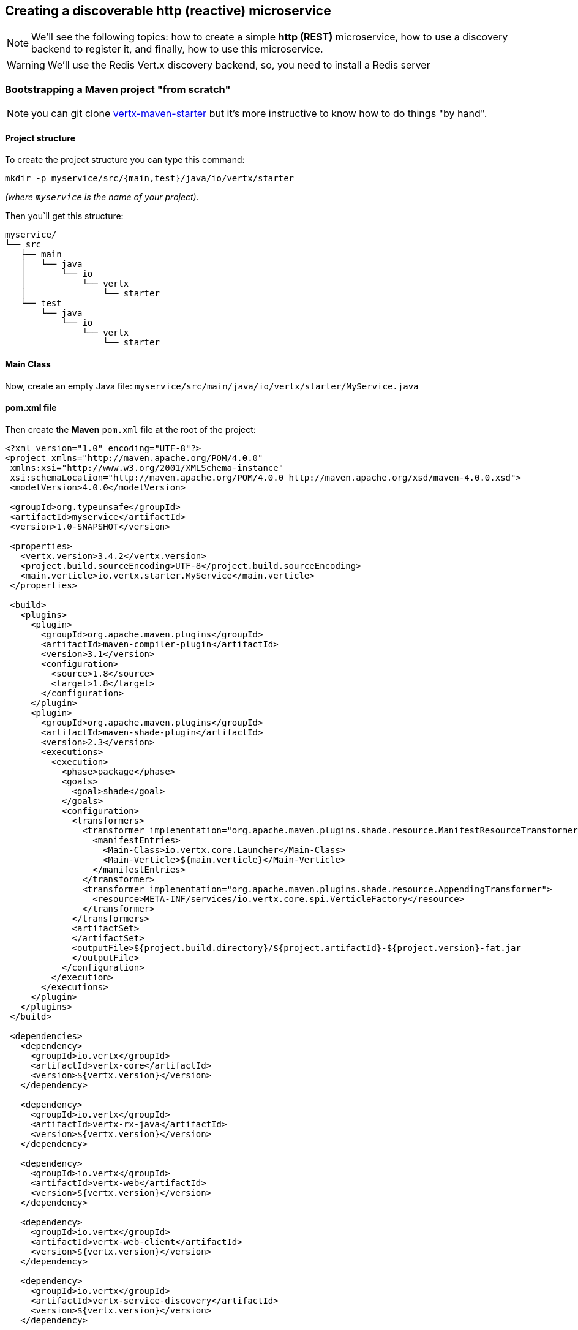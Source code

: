== Creating a discoverable http (reactive) microservice

NOTE: We'll see the following topics: how to create a simple *http (REST)* microservice, how to use a discovery backend to register it, and finally, how to use this microservice.

WARNING: We'll use the Redis Vert.x discovery backend, so, you need to install a Redis server

=== Bootstrapping a Maven project "from scratch"

NOTE: you can git clone link:https://github.com/vert-x3/vertx-maven-starter[vertx-maven-starter] but it's more instructive to know how to do things "by hand".

==== Project structure

To create the project structure you can type this command: 
```
mkdir -p myservice/src/{main,test}/java/io/vertx/starter
```
_(where `myservice` is the name of your project)._

Then you`ll get this structure:

```
myservice/
└── src
   ├── main
   │   └── java
   │       └── io
   │           └── vertx
   │               └── starter
   └── test
       └── java
           └── io
               └── vertx
                   └── starter
```

==== Main Class

Now, create an empty Java file: `myservice/src/main/java/io/vertx/starter/MyService.java`

==== pom.xml file

Then create the *Maven* `pom.xml` file at the root of the project:

[source, xml]
----
<?xml version="1.0" encoding="UTF-8"?>
<project xmlns="http://maven.apache.org/POM/4.0.0"
 xmlns:xsi="http://www.w3.org/2001/XMLSchema-instance"
 xsi:schemaLocation="http://maven.apache.org/POM/4.0.0 http://maven.apache.org/xsd/maven-4.0.0.xsd">
 <modelVersion>4.0.0</modelVersion>

 <groupId>org.typeunsafe</groupId>
 <artifactId>myservice</artifactId>
 <version>1.0-SNAPSHOT</version>

 <properties>
   <vertx.version>3.4.2</vertx.version>
   <project.build.sourceEncoding>UTF-8</project.build.sourceEncoding>
   <main.verticle>io.vertx.starter.MyService</main.verticle>
 </properties>

 <build>
   <plugins>
     <plugin>
       <groupId>org.apache.maven.plugins</groupId>
       <artifactId>maven-compiler-plugin</artifactId>
       <version>3.1</version>
       <configuration>
         <source>1.8</source>
         <target>1.8</target>
       </configuration>
     </plugin>
     <plugin>
       <groupId>org.apache.maven.plugins</groupId>
       <artifactId>maven-shade-plugin</artifactId>
       <version>2.3</version>
       <executions>
         <execution>
           <phase>package</phase>
           <goals>
             <goal>shade</goal>
           </goals>
           <configuration>
             <transformers>
               <transformer implementation="org.apache.maven.plugins.shade.resource.ManifestResourceTransformer">
                 <manifestEntries>
                   <Main-Class>io.vertx.core.Launcher</Main-Class>
                   <Main-Verticle>${main.verticle}</Main-Verticle>
                 </manifestEntries>
               </transformer>
               <transformer implementation="org.apache.maven.plugins.shade.resource.AppendingTransformer">
                 <resource>META-INF/services/io.vertx.core.spi.VerticleFactory</resource>
               </transformer>
             </transformers>
             <artifactSet>
             </artifactSet>
             <outputFile>${project.build.directory}/${project.artifactId}-${project.version}-fat.jar
             </outputFile>
           </configuration>
         </execution>
       </executions>
     </plugin>
   </plugins>
 </build>

 <dependencies>
   <dependency>
     <groupId>io.vertx</groupId>
     <artifactId>vertx-core</artifactId>
     <version>${vertx.version}</version>
   </dependency>

   <dependency>
     <groupId>io.vertx</groupId>
     <artifactId>vertx-rx-java</artifactId>
     <version>${vertx.version}</version>
   </dependency>

   <dependency>
     <groupId>io.vertx</groupId>
     <artifactId>vertx-web</artifactId>
     <version>${vertx.version}</version>
   </dependency>

   <dependency>
     <groupId>io.vertx</groupId>
     <artifactId>vertx-web-client</artifactId>
     <version>${vertx.version}</version>
   </dependency>

   <dependency>
     <groupId>io.vertx</groupId>
     <artifactId>vertx-service-discovery</artifactId>
     <version>${vertx.version}</version>
   </dependency>

   <dependency>
     <groupId>io.vertx</groupId>
     <artifactId>vertx-service-discovery-backend-redis</artifactId>
     <version>${vertx.version}</version>
   </dependency>

 </dependencies>
</project>
----

NOTE: `vertx-rx-java` is to use link:http://vertx.io/docs/vertx-rx/java[the rxified version of Vert.x]

NOTE: about `vertx-service-discovery-backend-redis`, we'll use link:http://vertx.io/docs/vertx-service-discovery-backend-redis/java[the RedisVert.x Discovery Backend]

NOTE: `vertx-web-client`, we'll use the web client to test our microservice.

=== Preparing MyService.java

This is the minimalist source code of your class:

[source, java]
----
package io.vertx.starter;

import io.vertx.rxjava.core.AbstractVerticle;
import io.vertx.core.Future;

public class MyService extends AbstractVerticle {

 public void stop(Future<Void> stopFuture) {
   // foo
 }

 public void start() {
   // foo
 }
}
----

An http microservice is an `AbstractVerticle` with a `start()` and a `stop()` methods. An http microservice is a web application, so we're going to define and start an http server (with a router) inside the `start()`. Update the `MyService.java` file like that:

[source, java]
----
package io.vertx.starter;

import io.vertx.rxjava.core.AbstractVerticle;
import io.vertx.core.Future;
import io.vertx.rxjava.core.http.HttpServer;
import io.vertx.core.json.JsonObject;
import io.vertx.rxjava.ext.web.Router;
import io.vertx.rxjava.ext.web.handler.StaticHandler;
import io.vertx.rxjava.ext.web.handler.BodyHandler;
import java.util.Optional;

public class MyService extends AbstractVerticle {

 public void stop(Future<Void> stopFuture) {
   // foo
 }

 public void start() {

   /**
    * Define routes and router
    */
   Router router = Router.router(vertx);
   router.route().handler(BodyHandler.create());

   router.get("/api/hello").handler(context -> {
     context.response()
       .putHeader("content-type", "application/json;charset=UTF-8")
       .end(
         new JsonObject().put("message", "👋 Hello 🌍").toString()
       );
   });

   /**
    * Start the server the microservice
    */
   Integer httpPort = Integer.parseInt(Optional.ofNullable(System.getenv("PORT")).orElse("8080"));
   HttpServer server = vertx.createHttpServer();

   server
     .requestHandler(router::accept)
     .rxListen(httpPort)
     .subscribe(
       httpserver -> { // success
         System.out.println("🌍 Listening on " + httpserver.actualPort());
       },
       failure -> {
         System.out.println("😡 Houston, we have a problem: " + failure.getMessage());
       }
     );
 }
}
----

So, you can build your application:

```
mvn clean package
```

and run it:

```
java -jar target/myservice-1.0-SNAPSHOT-fat.jar
```

and now you can call your microservice:

```
curl http://localhost:8080/api/hello
```

and you'll get:

```
{"message":"👋 Hello 🌍"}
```

=== Making the service discoverable

Your other applications must be able to "discover" your microservice. For this your microservice must register in a discovery backend (more informations: link:http://vertx.io/docs/vertx-service-discovery/java/#_backend[]). For this example, I would not use the native backend of Vert.x, but rather the Redis `ServiceDiscoveryBackend`.

==== ServiceDiscovery 

So, the microservice must create its own `ServiceDiscovery` instance to use the discovery infrastructure:

[source, java]
----
ServiceDiscoveryOptions serviceDiscoveryOptions = new ServiceDiscoveryOptions();
// Redis settings
Integer redisPort = Integer.parseInt(Optional.ofNullable(System.getenv("REDIS_PORT")).orElse("6379"));
String redisHost = Optional.ofNullable(System.getenv("REDIS_HOST")).orElse("127.0.0.1");
String redisAuth = Optional.ofNullable(System.getenv("REDIS_PASSWORD")).orElse(null);
// the redis hash
String redisRecordsKey = Optional.ofNullable(System.getenv("REDIS_RECORDS_KEY")).orElse("vert.x.ms");    

discovery = ServiceDiscovery.create(
 vertx,
 serviceDiscoveryOptions.setBackendConfiguration(
   new JsonObject()
     .put("host", redisHost)
     .put("port", redisPort)
     .put("auth", redisAuth)
     .put("key", redisRecordsKey)
 )
);    
----

==== Record 

After that, the microservice define a record with the informations to publish:

[source, java]
----
String serviceName = Optional.ofNullable(System.getenv("SERVICE_NAME")).orElse("my-service");
String serviceHost = Optional.ofNullable(System.getenv("SERVICE_HOST")).orElse("localhost"); 
Integer servicePort = Integer.parseInt(Optional.ofNullable(System.getenv("SERVICE_PORT")).orElse("8080"));
String serviceRoot = Optional.ofNullable(System.getenv("SERVICE_ROOT")).orElse("/api");

// create the microservice record
record = HttpEndpoint.createRecord(
 serviceName,
 serviceHost,
 servicePort,
 serviceRoot
);
// add some metadata (it's optional)
record.setMetadata(new JsonObject()
 .put("kind", "http")
 .put("message", "Hello 🌍")
 .put("uri", "/hello")
);

----

==== Registration 

And, then the microservice can publish its informations (the record) to the backend infrastructue:

[source, java]
----
discovery
 .rxPublish(record)
 .subscribe(
   succesfulRecord -> {
     System.out.println("😃 Microservice is published! " + succesfulRecord.getRegistration());
   },
   failure -> {
     System.out.println("😡 Not able to publish the microservice: " + failure.getMessage());
   }
 );
----

==== Unregistration 

The unregistration process is defined inside the `stop()` method of the verticle:

[source, java]
----
public void stop(Future<Void> stopFuture) {
 System.out.println("Unregistration process is started ("+record.getRegistration()+")...");

 discovery
   .rxUnpublish(record.getRegistration())
   .subscribe(
     successfulResult -> {
       System.out.println("👋 bye bye " + record.getRegistration());
       stopFuture.complete();
     },
     failure -> {
       failure.getCause().printStackTrace();
       System.out.println("😡 Unable to unpublish the microservice: " + failure.getMessage());
     }
   );
}
----

=== The "final" source code 

The definitive source code of our class is the following:

[source, java]
----
package io.vertx.starter;

import io.vertx.rxjava.core.AbstractVerticle;
import io.vertx.core.Future;
import io.vertx.rxjava.core.http.HttpServer;
import io.vertx.core.json.JsonObject;
import io.vertx.rxjava.ext.web.Router;
import io.vertx.rxjava.ext.web.handler.BodyHandler;
import io.vertx.rxjava.servicediscovery.types.HttpEndpoint;
import io.vertx.rxjava.servicediscovery.ServiceDiscovery;
import io.vertx.servicediscovery.ServiceDiscoveryOptions;
import io.vertx.servicediscovery.Record;
import java.util.Optional;

public class MyService extends AbstractVerticle {

 private ServiceDiscovery discovery;
 private Record record;

 public void stop(Future<Void> stopFuture) {
   System.out.println("Unregistration process is started ("+record.getRegistration()+")...");

   discovery
     .rxUnpublish(record.getRegistration())
     .subscribe(
       successfulResult -> {
         System.out.println("👋 bye bye " + record.getRegistration());
         stopFuture.complete();
       },
       failure -> {
         failure.getCause().printStackTrace();
         System.out.println("😡 Unable to unpublish the microservice: " + failure.getMessage());
       }
     );
 }
 public void start() {

   /**
    * Define Discovery service
    */
   ServiceDiscoveryOptions serviceDiscoveryOptions = new ServiceDiscoveryOptions();
   // Redis settings
   Integer redisPort = Integer.parseInt(Optional.ofNullable(System.getenv("REDIS_PORT")).orElse("6379"));
   String redisHost = Optional.ofNullable(System.getenv("REDIS_HOST")).orElse("127.0.0.1");
   String redisAuth = Optional.ofNullable(System.getenv("REDIS_PASSWORD")).orElse(null);
   // the redis hash
   String redisRecordsKey = Optional.ofNullable(System.getenv("REDIS_RECORDS_KEY")).orElse("vert.x.ms");    
   
   discovery = ServiceDiscovery.create(
     vertx,
     serviceDiscoveryOptions.setBackendConfiguration(
       new JsonObject()
         .put("host", redisHost)
         .put("port", redisPort)
         .put("auth", redisAuth)
         .put("key", redisRecordsKey)
     ));    

   String serviceName = Optional.ofNullable(System.getenv("SERVICE_NAME")).orElse("my-service");
   String serviceHost = Optional.ofNullable(System.getenv("SERVICE_HOST")).orElse("localhost"); 
   Integer servicePort = Integer.parseInt(Optional.ofNullable(System.getenv("SERVICE_PORT")).orElse("8080"));
   String serviceRoot = Optional.ofNullable(System.getenv("SERVICE_ROOT")).orElse("/api");

   // create the microservice record
   record = HttpEndpoint.createRecord(
     serviceName,
     serviceHost,
     servicePort,
     serviceRoot
   );
   // add some metadata
   record.setMetadata(new JsonObject()
     .put("kind", "http")
     .put("message", "Hello 🌍")
     .put("uri", "/hello")
   );

   /**
    * Define routes and router
    */
   Router router = Router.router(vertx);
   router.route().handler(BodyHandler.create());

   router.get("/api/hello").handler(context -> {
     context.response()
       .putHeader("content-type", "application/json;charset=UTF-8")
       .end(
         new JsonObject().put("message", "👋 Hello 🌍").toString()
       );
   });

   /**
    * Start the server the microservice
    */
   Integer httpPort = Integer.parseInt(Optional.ofNullable(System.getenv("PORT")).orElse("8080"));
   HttpServer server = vertx.createHttpServer();

   server
     .requestHandler(router::accept)
     .rxListen(httpPort)
     .subscribe(
       httpserver -> { // success
         System.out.println("🌍 Listening on " + httpserver.actualPort());

         discovery
           .rxPublish(record)
           .subscribe(
             succesfulRecord -> {
               System.out.println("😃 Microservice is published! " + succesfulRecord.getRegistration());
             },
             failure -> {
               System.out.println("😡 Not able to publish the microservice: " + failure.getMessage());
             }
           );
       },
       failure -> {
         System.out.println("😡 Houston, we have a problem: " + failure.getMessage());
       }
     );
 }
}
----

==== Run it

Now, launch `redis-server`, build you jar file (`mvn clean package`),and run it (`java -jar target/myservice-1.0-SNAPSHOT-fat.jar`). Then you`ll get something like that:

```
🌍 Listening on 8080
😃 Microservice is published! b2decac3-9e6c-4d4a-83e7-7d65dd1f75f2
```

And if you type this command `hgetall vert.x.ms` with a redis client, you'll get this:

```
{
 "location":{
   "endpoint":"http://localhost:8080/api",
   "host":"localhost",
   "port":8080,
   "root":"/api",
   "ssl":false
 },
 "metadata":{
   "kind":"http",
   "message":"Hello 🌍",
   "uri":"/hello"},
   "name":"my-service",
   "registration":"b2decac3-9e6c-4d4a-83e7-7d65dd1f75f2",
   "status":"UP",
   "type":"http-endpoint"
 }
}
```

NOTE: `vert.x.ms` is define inside the code when setting the redis informations (`String redisRecordsKey = Optional.ofNullable(System.getenv("REDIS_RECORDS_KEY")).orElse("vert.x.ms");`)

And if you quit the java application, you'll get:

```
👋 bye bye b2decac3-9e6c-4d4a-83e7-7d65dd1f75f2
```

==== Now, disvover it

The code for "discovering" a microservice looks like this:

[source, java]
----
// searching for microservice named "my-service"
discovery
 .rxGetRecord(r -> r.getName().equals("my-service"))
 .subscribe(
   successfulRecord -> {
     System.out.println(successfulRecord.toJson().encodePrettily());
   },
   failure -> {
     System.out.println("😡 Unable to discover the service: " + failure.getMessage());
   }
 );
----

or you can do this if you want to get all the registered microservices:

[source, java]
----
// 👋 searching for microservices
discovery
 .rxGetRecords((JsonObject) null)
 .subscribe(
   successfulRecords -> {
     String message = successfulRecords.size() > 0 
       ? "😋 " + successfulRecords.size() + " record(s) found."
       : "😢 no record found" ;
     System.out.println(message);
     
     successfulRecords.forEach(item -> {
       System.out.println(item.toJson());                
     });
   },
   failure -> {
     System.out.println("😡 Unable to discover the services: " + failure.getMessage());
   }
 );
----

We will therefore write modify our class to implement this discovery process. So, copy-paste the code below, after the subscribe "successful" part of the microservice:

[source, java]
----
server
 .requestHandler(router::accept)
 .rxListen(httpPort)
 .subscribe(
   httpserver -> { // success
     System.out.println("🌍 Listening on " + httpserver.actualPort());
     
     // 👋 searching for microservices
     discovery
       .rxGetRecords((JsonObject) null)
       .subscribe(
         successfulRecords -> {
           String message = successfulRecords.size() > 0 
             ? "😋 " + successfulRecords.size() + " record(s) found."
             : "😢 no record found" ;
           System.out.println(message);
           
           successfulRecords.forEach(item -> {
             System.out.println(item.toJson());                
           });
         },
         failure -> {
           System.out.println("😡 Unable to discover the services: " + failure.getMessage());
         }
       );

     discovery
       .rxPublish(record)
       .subscribe(
         succesfulRecord -> {
           System.out.println("😃 Microservice is published! " + succesfulRecord.getRegistration());
         },
         failure -> {
           System.out.println("😡 Not able to publish the microservice: " + failure.getMessage());
         }
       );
   },
   failure -> {
     System.out.println("😡 Houston, we have a problem: " + failure.getMessage());
   }
 );
----

Now, build again your microservice, then open a terminal and run this command:

```
SERVICE_NAME="HELLO-SERVICE" SERVICE_PORT=8081 PORT=8081 java -jar target/myservice-1.0-SNAPSHOT-fat.jar
```

You'll get something like that:

```
🌍 Listening on 8081
😢 no record found
😃 Microservice is published! 51d24337-c0f0-4f36-8b0a-76ff0090cf93
```

NOTE: `SERVICE_PORT` is the registered port of the microservice, `PORT` is the http port of the hhtp server. They could be different if you run it inside a virtual machine or inside a container.

Now, open an other terminal, and run this command:

```
SERVICE_NAME="HI-SERVICE" SERVICE_PORT=8082 PORT=8082 java -jar target/myservice-1.0-SNAPSHOT-fat.jar
```

You'll get this:

```
🌍 Listening on 8082
😋 1 record(s) found.
{"location":{"endpoint":"http://localhost:8081/api","host":"localhost","port":8081,"root":"/api","ssl":false},"metadata":{"kind":"http","message":"H
ello 🌍","uri":"/hello"},"name":"HELLO-SERVICE","registration":"51d24337-c0f0-4f36-8b0a-76ff0090cf93","status":"UP","type":"http-endpoint"}
😃 Microservice is published! da843e0f-8099-4760-9f7e-48847faa0e72
```

The new service has well detected the previous one.

You can check the records with the redis client with this command: `hgetall vert.x.ms`.

```
{"location":{"endpoint":"http://localhost:8082/api","host":"localhost","port":8082,"root":"/api","ssl":false},"metadata":{"kind":"http","message":"Hello 🌍","uri":"/hello"},"name":"HI-SERVICE","registration":"da843e0f-8099-4760-9f7e-48847faa0e72","status":"UP","type":"http-endpoint"}

{"location":{"endpoint":"http://localhost:8081/api","host":"localhost","port":8081,"root":"/api","ssl":false},"metadata":{"kind":"http","message":"Hello 🌍","uri":"/hello"},"name":"HELLO-SERVICE","registration":"51d24337-c0f0-4f36-8b0a-76ff0090cf93","status":"UP","type":"http-endpoint"}
```

That's all for the moment. Stay tuned for the next episode 👋.